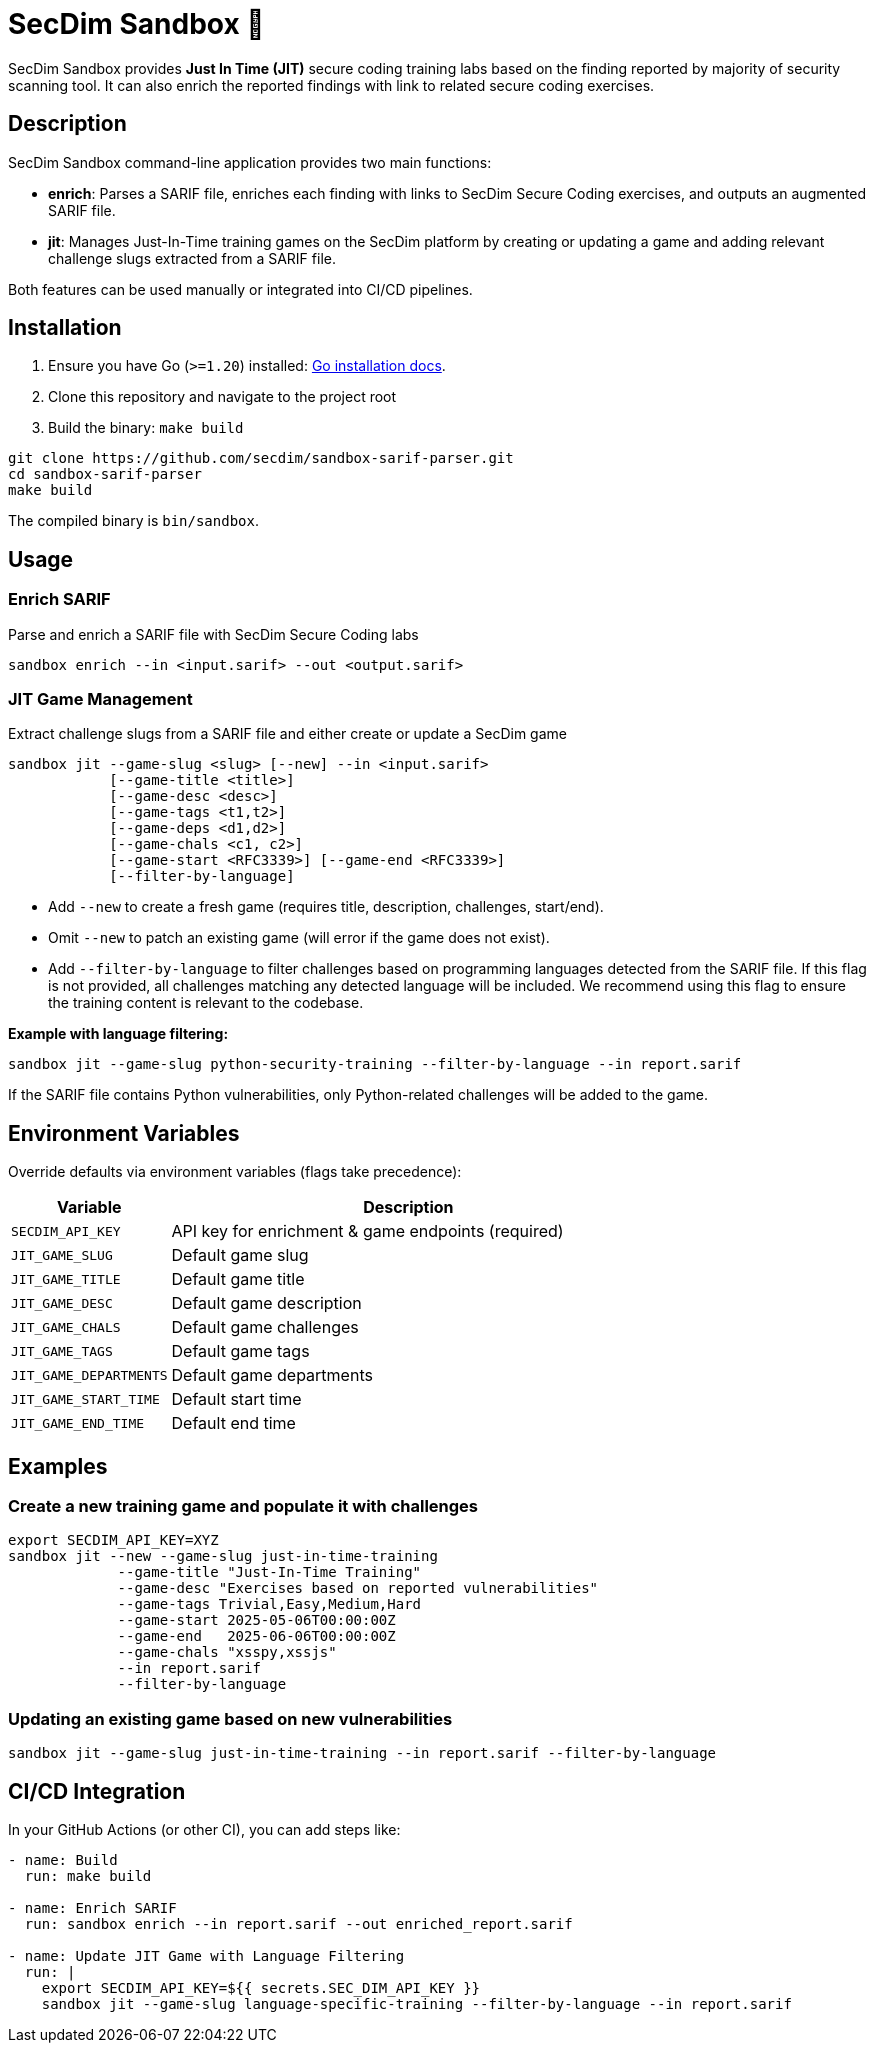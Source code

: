 = SecDim Sandbox 💎

SecDim Sandbox provides *Just In Time (JIT)* secure coding training labs based on the finding reported by majority of security scanning tool. 
It can also enrich the reported findings with link to related secure coding exercises.

== Description
SecDim Sandbox command-line application provides two main functions:

* *enrich*: Parses a SARIF file, enriches each finding with links to SecDim Secure Coding  exercises, and outputs an augmented SARIF file.
* *jit*: Manages Just-In-Time training games on the SecDim platform by creating or updating a game and adding relevant challenge slugs extracted from a SARIF file.

Both features can be used manually or integrated into CI/CD pipelines.

== Installation

. Ensure you have Go (`>=1.20`) installed: https://go.dev/doc/install[Go installation docs].
. Clone this repository and navigate to the project root
. Build the binary: `make build`

[source,bash]
----
git clone https://github.com/secdim/sandbox-sarif-parser.git
cd sandbox-sarif-parser
make build
----

The compiled binary is `bin/sandbox`.

== Usage

=== Enrich SARIF
Parse and enrich a SARIF file with SecDim Secure Coding labs

`sandbox enrich --in <input.sarif> --out <output.sarif>`

=== JIT Game Management

Extract challenge slugs from a SARIF file and either create or update a SecDim game

[source,bash]
----
sandbox jit --game-slug <slug> [--new] --in <input.sarif> 
            [--game-title <title>] 
            [--game-desc <desc>] 
            [--game-tags <t1,t2>] 
            [--game-deps <d1,d2>] 
            [--game-chals <c1, c2>]
            [--game-start <RFC3339>] [--game-end <RFC3339>]
            [--filter-by-language]
----

* Add `--new` to create a fresh game (requires title, description, challenges, start/end).
* Omit `--new` to patch an existing game (will error if the game does not exist).
* Add `--filter-by-language` to filter challenges based on programming languages detected from the SARIF file. If this flag is not provided, all challenges matching any detected language will be included. We recommend using this flag to ensure the training content is relevant to the codebase.


**Example with language filtering:**
[source,bash]
----
sandbox jit --game-slug python-security-training --filter-by-language --in report.sarif
----

If the SARIF file contains Python vulnerabilities, only Python-related challenges will be added to the game.

== Environment Variables
Override defaults via environment variables (flags take precedence):

[cols="1,3",options="header"]
|===
|Variable | Description
|`SECDIM_API_KEY`         | API key for enrichment & game endpoints (required)
|`JIT_GAME_SLUG`        | Default game slug
|`JIT_GAME_TITLE`       | Default game title
|`JIT_GAME_DESC`        | Default game description
|`JIT_GAME_CHALS`       | Default game challenges
|`JIT_GAME_TAGS`        | Default game tags
|`JIT_GAME_DEPARTMENTS` | Default game departments
|`JIT_GAME_START_TIME`  | Default start time
|`JIT_GAME_END_TIME`    | Default end time
|===

== Examples

=== Create a new training game and populate it with challenges
[source,bash]
----
export SECDIM_API_KEY=XYZ
sandbox jit --new --game-slug just-in-time-training 
             --game-title "Just-In-Time Training" 
             --game-desc "Exercises based on reported vulnerabilities" 
             --game-tags Trivial,Easy,Medium,Hard 
             --game-start 2025-05-06T00:00:00Z 
             --game-end   2025-06-06T00:00:00Z 
             --game-chals "xsspy,xssjs"
             --in report.sarif
             --filter-by-language
----

=== Updating an existing game based on new vulnerabilities
[source,bash]
----
sandbox jit --game-slug just-in-time-training --in report.sarif --filter-by-language
----

== CI/CD Integration
In your GitHub Actions (or other CI), you can add steps like:

[source,yaml]
----
- name: Build
  run: make build

- name: Enrich SARIF
  run: sandbox enrich --in report.sarif --out enriched_report.sarif

- name: Update JIT Game with Language Filtering
  run: |
    export SECDIM_API_KEY=${{ secrets.SEC_DIM_API_KEY }}
    sandbox jit --game-slug language-specific-training --filter-by-language --in report.sarif
----

